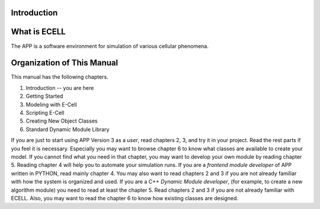 Introduction
============

What is ECELL
=============

The APP is a software environment for simulation of various cellular
phenomena.

Organization of This Manual
===========================

This manual has the following chapters.

1. Introduction -- you are here

2. Getting Started

3. Modeling with E-Cell

4. Scripting E-Cell

5. Creating New Object Classes

6. Standard Dynamic Module Library

If you are just to start using APP Version 3 as a *user*, read chapters
2, 3, and try it in your project. Read the rest parts if you feel it is
necessary. Especially you may want to browse chapter 6 to know what
classes are available to create your model. If you cannot find what you
need in that chapter, you may want to develop your own module by reading
chapter 5. Reading chapter 4 will help you to automate your simulation
runs. If you are a *frontend module developer* of APP written in PYTHON,
read mainly chapter 4. You may also want to read chapters 2 and 3 if you
are not already familiar with how the system is organized and used. If
you are a C++ *Dynamic Module developer*, (for example, to create a new
algorithm module) you need to read at least the chapter 5. Read chapters
2 and 3 if you are not already familiar with ECELL. Also, you may want
to read the chapter 6 to know how existing classes are designed.
